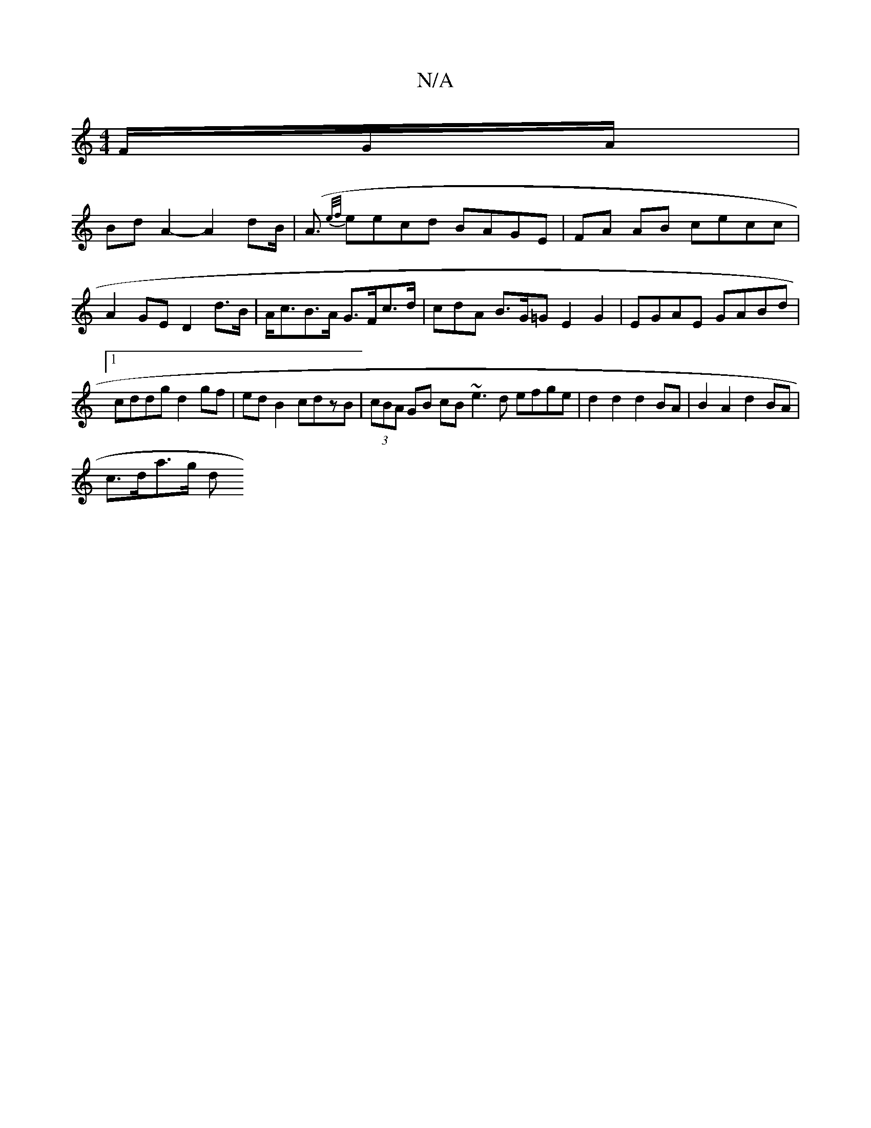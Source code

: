 X:1
T:N/A
M:4/4
R:N/A
K:Cmajor
/F/G/A/ |
Bd A2- A2 dB |(<A {e/f/}eecd BAGE|FA AB cecc | A2GE D2d>B|A<cB>A G>Fc>d | cdA B>G=G E2 G2 | EGAE GABd |1 cddg d2gf | ed B2 cdzB | (3cBA GB cB ~e3d efge | d2 d2 d2 BA | B2 A2 d2 BA |
c>da>g d